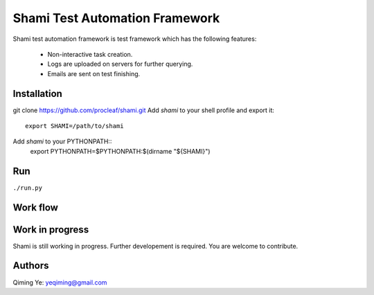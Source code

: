 ===============================
Shami Test Automation Framework
===============================
Shami test automation framework is test framework which has the following 
features:
    * Non-interactive task creation.
    * Logs are uploaded on servers for further querying.
    * Emails are sent on test finishing.

Installation
============
git clone https://github.com/procleaf/shami.git
Add *shami* to your shell profile and export it::
    export SHAMI=/path/to/shami
Add *shami* to your PYTHONPATH::
    export PYTHONPATH=$PYTHONPATH:$(dirname "${SHAMI}")

Run
===
``./run.py``

Work flow
=========
.. image:: images/work_flow.png

Work in progress
================
Shami is still working in progress.  Further developement is required.  You are 
welcome to contribute.

Authors
=======
Qiming Ye: yeqiming@gmail.com
